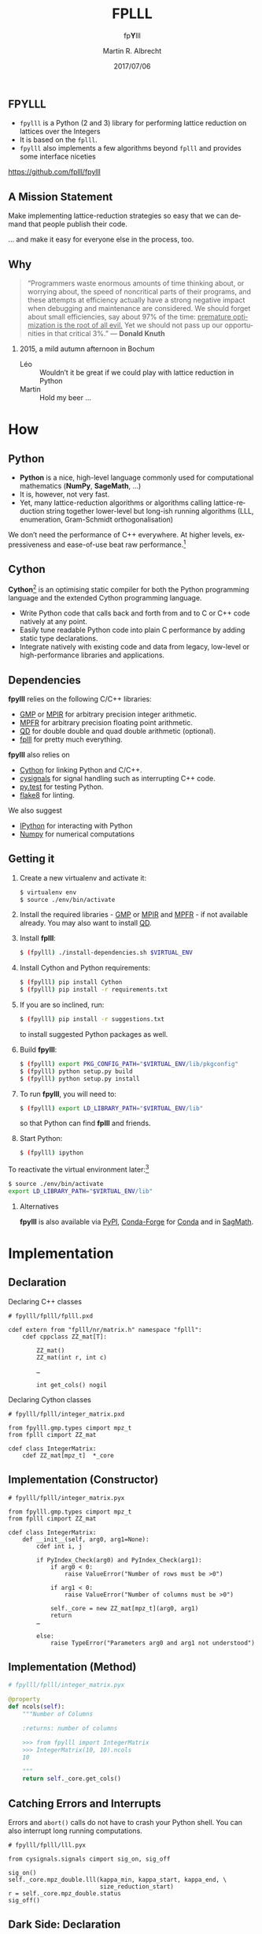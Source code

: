 # -*- eval: (add-hook 'after-save-hook (lambda () (when (eq major-mode 'org-mode) (org-beamer-export-to-latex))) nil t)
#+OPTIONS: H:2 toc:t num:t
#+LANGUAGE: en
#+SELECT_TAGS: export
#+EXCLUDE_TAGS: noexport

#+LaTeX_CLASS: mbeamer
#+PROPERTY: header-args:sage :tolatex lambda obj: r'(%s)' % latex(obj) :results raw

#+TITLE: FPLLL
#+SUBTITLE: fp\textbf{Y}lll
#+AUTHOR: Martin R. Albrecht
#+EMAIL: martin.albrecht@royalholloway.ac.uk
#+DATE: 2017/07/06
#+STARTUP: beamer indent
#+BIBLIOGRAPHY: local.bib,abbrev3.bib,crypto_crossref.bib,rfc.bib,jacm.bib
#+LATEX_HEADER: \lstdefinelanguage{Cython}[]{Python}{morekeywords={True,False,sage,cdef,new,namespace,extern,cppclass,cimport,IF,ELSE,ctypedef,union,nogil,with},sensitive=true}
#+LATEX_HEADER: \lstset{basicstyle=\tt\scriptsize\relax}

** FPYLLL

- =fpylll= is a Python (2 and 3) library for performing lattice reduction on lattices over the Integers
- It is based on the =fplll=.
- =fpylll= also implements a few algorithms beyond =fplll= and provides some interface niceties

#+BEGIN_CENTER
https://github.com/fplll/fpylll
#+END_CENTER

** A Mission Statement

Make implementing lattice-reduction strategies so easy that we can demand that people publish their code.

#+BEAMER: \pause

… and make it easy for everyone else in the process, too.

** Why

#+BEGIN_QUOTE
“Programmers waste enormous amounts of time thinking about, or worrying about, the speed of noncritical parts of their programs, and these attempts at efficiency actually have a strong negative impact when debugging and maintenance are considered. We should forget about small efficiencies, say about 97% of the time: _premature optimization is the root of all evil._ Yet we should not pass up our opportunities in that critical 3%.” — *Donald Knuth*
#+END_QUOTE

#+BEAMER: \pause

*** 2015, a mild autumn afternoon in Bochum

- Léo :: Wouldn’t it be great if we could play with lattice reduction in Python
- Martin :: Hold my beer …

* How

** Python

- *Python* is a nice, high-level language commonly used for computational mathematics (*NumPy*, *SageMath*, …)
- It is, however, not very fast.
- Yet, many lattice-reduction algorithms or algorithms calling lattice-reduction string together lower-level but long-ish running algorithms (LLL, enumeration, Gram-Schmidt orthogonalisation)

We don’t need the performance of C++ everywhere. At higher levels, expressiveness and ease-of-use beat raw performance.[fn:1]

** Cython

*Cython*[fn:2] is an optimising static compiler for both the Python programming language and the extended Cython programming language. 

- Write Python code that calls back and forth from and to C or C++ code natively at any point.
- Easily tune readable Python code into plain C performance by adding static type declarations.
- Integrate natively with existing code and data from legacy, low-level or high-performance libraries and applications.

** Dependencies

*fpylll* relies on the following C/C++ libraries:

-  [[https://gmplib.org][GMP]] or [[http://mpir.org][MPIR]] for arbitrary precision integer arithmetic.
-  [[http://www.mpfr.org][MPFR]] for arbitrary precision floating point arithmetic.
-  [[http://crd-legacy.lbl.gov/~dhbailey/mpdist/][QD]] for double double and quad double arithmetic (optional).
-  [[https://github.com/fplll/fplll][fplll]] for pretty much everything.

*fpylll* also relies on

-  [[http://cython.org][Cython]] for linking Python and C/C++.
-  [[https://github.com/sagemath/cysignals][cysignals]] for signal handling such as interrupting C++ code.
-  [[http://pytest.org/latest/][py.test]] for testing Python.
-  [[https://flake8.readthedocs.org/en/latest/][flake8]] for linting.

We also suggest

-  [[https://ipython.org][IPython]] for interacting with Python
-  [[http://www.numpy.org][Numpy]] for numerical computations

** Getting it
:PROPERTIES:
:BEAMER_OPT: allowframebreaks
:END:

1. Create a new virtualenv and activate it:

   #+ATTR_LATEX: :options basicstyle=\tt\scriptsize\relax        
   #+BEGIN_SRC sh
$ virtualenv env
$ source ./env/bin/activate
   #+END_SRC

2. Install the required libraries - [[https://gmplib.org][GMP]] or [[http://mpir.org][MPIR]] and [[http://www.mpfr.org][MPFR]] - if not available already. You may also want to install [[http://crd-legacy.lbl.gov/~dhbailey/mpdist/][QD]].
3. Install *fplll*:

   #+ATTR_LATEX: :options basicstyle=\tt\scriptsize\relax        
   #+BEGIN_SRC sh
$ (fpylll) ./install-dependencies.sh $VIRTUAL_ENV
   #+END_SRC

4. Install Cython and Python requirements:

   #+ATTR_LATEX: :options basicstyle=\tt\scriptsize\relax        
   #+BEGIN_SRC sh
$ (fpylll) pip install Cython
$ (fpylll) pip install -r requirements.txt
   #+END_SRC

   #+BEAMER: \framebreak

5. If you are so inclined, run:

   #+ATTR_LATEX: :options basicstyle=\tt\scriptsize\relax        
   #+BEGIN_SRC sh
$ (fpylll) pip install -r suggestions.txt
   #+END_SRC

   to install suggested Python packages as well.

6. Build *fpylll*:

   #+ATTR_LATEX: :options basicstyle=\tt\scriptsize\relax        
   #+BEGIN_SRC sh
$ (fpylll) export PKG_CONFIG_PATH="$VIRTUAL_ENV/lib/pkgconfig"
$ (fpylll) python setup.py build
$ (fpylll) python setup.py install
   #+END_SRC

7. To run *fpylll*, you will need to:

   #+ATTR_LATEX: :options basicstyle=\tt\scriptsize\relax        
   #+BEGIN_SRC sh
$ (fpylll) export LD_LIBRARY_PATH="$VIRTUAL_ENV/lib"
   #+END_SRC

   so that Python can find *fplll* and friends.

   #+BEAMER: \framebreak

8. Start Python:

   #+ATTR_LATEX: :options basicstyle=\tt\scriptsize\relax        
   #+BEGIN_SRC sh
$ (fpylll) ipython
   #+END_SRC

To reactivate the virtual environment later:[fn:3]

#+ATTR_LATEX: :options basicstyle=\tt\scriptsize\relax        
#+BEGIN_SRC sh
$ source ./env/bin/activate
export LD_LIBRARY_PATH="$VIRTUAL_ENV/lib"
#+END_SRC

*** Alternatives

*fpylll* is also available via [[https://pypi.python.org/pypi/fpylll/][PyPI]], [[https://conda-forge.github.io][Conda-Forge]] for [[https://conda.io/docs/][Conda]] and in [[http://sagemath.org][SagMath]].

* Implementation
** Declaration

Declaring C++ classes

#+ATTR_LATEX: :options basicstyle=\tt\scriptsize\relax
#+BEGIN_SRC cython
# fpylll/fplll/fplll.pxd

cdef extern from "fplll/nr/matrix.h" namespace "fplll":
    cdef cppclass ZZ_mat[T]:

        ZZ_mat()
        ZZ_mat(int r, int c)

        …

        int get_cols() nogil
#+END_SRC

Declaring Cython classes

#+ATTR_LATEX: :options basicstyle=\tt\scriptsize\relax
#+BEGIN_SRC cython
# fpylll/fplll/integer_matrix.pxd

from fpylll.gmp.types cimport mpz_t
from fplll cimport ZZ_mat

cdef class IntegerMatrix:
    cdef ZZ_mat[mpz_t]  *_core
#+END_SRC

** Implementation (Constructor)

#+ATTR_LATEX: :options basicstyle=\tt\scriptsize\relax
#+BEGIN_SRC cython
# fpylll/fplll/integer_matrix.pyx

from fpylll.gmp.types cimport mpz_t
from fplll cimport ZZ_mat

cdef class IntegerMatrix:
    def __init__(self, arg0, arg1=None):
        cdef int i, j

        if PyIndex_Check(arg0) and PyIndex_Check(arg1):
            if arg0 < 0:
                raise ValueError("Number of rows must be >0")

            if arg1 < 0:
                raise ValueError("Number of columns must be >0")

            self._core = new ZZ_mat[mpz_t](arg0, arg1)
            return
        …

        else:
            raise TypeError("Parameters arg0 and arg1 not understood")
#+END_SRC

** Implementation (Method)

#+ATTR_LATEX: :options basicstyle=\tt\scriptsize\relax
#+BEGIN_SRC python
# fpylll/fplll/integer_matrix.pyx

@property
def ncols(self):
    """Number of Columns

    :returns: number of columns

    >>> from fpylll import IntegerMatrix
    >>> IntegerMatrix(10, 10).ncols
    10

    """
    return self._core.get_cols()
#+END_SRC

** Catching Errors and Interrupts

Errors and =abort()= calls do not have to crash your Python shell. You can also interrupt long running computations.

#+ATTR_LATEX: :options basicstyle=\tt\scriptsize\relax
#+BEGIN_SRC cython
# fpylll/fplll/lll.pyx

from cysignals.signals cimport sig_on, sig_off

sig_on()
self._core.mpz_double.lll(kappa_min, kappa_start, kappa_end, \
                          size_reduction_start)
r = self._core.mpz_double.status
sig_off()
#+END_SRC

** Dark Side: Declaration

#+ATTR_LATEX: :options basicstyle=\tt\scriptsize\relax
#+BEGIN_SRC cython
# fpylll/fplll/decl.pxd

IF HAVE_QD:
    ctypedef union mat_gso_core_t:
        MatGSO[Z_NR[mpz_t], FP_NR[double]] *mpz_double
        MatGSO[Z_NR[mpz_t], FP_NR[longdouble]] *mpz_ld
        MatGSO[Z_NR[mpz_t], FP_NR[dpe_t]] *mpz_dpe
        MatGSO[Z_NR[mpz_t], FP_NR[dd_real]] *mpz_dd
        MatGSO[Z_NR[mpz_t], FP_NR[qd_real]] *mpz_qd
        MatGSO[Z_NR[mpz_t], FP_NR[mpfr_t]] *mpz_mpfr
ELSE:
    ctypedef union mat_gso_core_t:
        MatGSO[Z_NR[mpz_t], FP_NR[double]] *mpz_double
        MatGSO[Z_NR[mpz_t], FP_NR[longdouble]] *mpz_ld
        MatGSO[Z_NR[mpz_t], FP_NR[dpe_t]] *mpz_dpe
        MatGSO[Z_NR[mpz_t], FP_NR[mpfr_t]] *mpz_mpfr
#+END_SRC

** Dark Side: Implementation

#+ATTR_LATEX: :options basicstyle=\tt\scriptsize\relax
#+BEGIN_SRC cython
# fpylll/fplll/gso.pyx

@property
def d(self):
    if self._type == mpz_double:
        return self._core.mpz_double.d
    IF HAVE_LONG_DOUBLE:
        if self._type == mpz_ld:
            return self._core.mpz_ld.d
    if self._type == mpz_dpe:
        return self._core.mpz_dpe.d
    IF HAVE_QD:
        if self._type == mpz_dd:
            return self._core.mpz_dd.d
        if self._type == mpz_qd:
            return self._core.mpz_qd.d
    if self._type == mpz_mpfr:
        return self._core.mpz_mpfr.d

    raise RuntimeError("MatGSO object '%s' has no core."%self)
#+END_SRC

* What
** FPLLL Modules

- IntegerMatrix :: matrices over =mpz_t= but not over =long=
- GSO :: complete API for plain Gram-Schmidt objects, all floating point types, not Gram variant
- LLL :: complete API (?)
- BKZParam :: complete API
- BKZ :: only high-level =reduction= routine
- Wrapper :: high-level =reduction= routine
- Enumeration :: complete API (?)
- Pruner :: complete API (?)
- GaussSieve :: complete API (?)
- SVP :: complete API (?)
- CVP :: complete API (?)

** Extended API for Integer Matrices

- =mul= :: naive matrix × matrix products
- =mod= :: apply modular reduction modulo $q$ to a matrix
- =apply_transform= :: apply transformation matrix $U$ to a matrix.
- =submatrix= :: construct a new submatrix
- =multiply_left= :: $v\cdot A$

** Extended API for GSO

- =from_canonical= :: Given a vector $\mathbf{v}$ wrt the canonical basis $\mathbb{Z}^n$ return a vector wrt the Gram-Schmidt basis $\mathbf{B}^*$

- =to_canonical= :: Given a vector $\mathbf{v}$ wrt the Gram-Schmidt basis $\mathbf{B}^*$ return a vector wrt the canonical basis $\mathbb{Z}^n$

- =babai= :: Return lattice vector close to $\mathbf{v}$ using Babai's nearest plane algorithm

** New Modules

_Have:_

- BKZStats :: collecting trees of statistics for BKZ-like algorithms
- SimpleBKZ :: simple, proof-of-concept implementation of BKZ2
- SimpleDBKZ :: simple, proof-of-concept implementation of Self-Dual BKZ
- BKZ2 :: feature-complete re-implementation of BKZ as implemented in *fplll*

_Want:_

- DBKZ :: a re-implementation of the full Self-Dual BKZ in Python
- Wrapper :: a re-implementation of the *fplll* LLL wrapper in Python
- ???

** Simple BKZ
:PROPERTIES:
:BEAMER_OPT: allowframebreaks
:END:

We need to import some modules

#+ATTR_LATEX: :options basicstyle=\tt\scriptsize\relax
#+BEGIN_SRC cython
from __future__ import absolute_import  # Python 3
from fpylll import IntegerMatrix, GSO, LLL, BKZ
from fpylll import Enumeration
#+END_SRC

We need a =GSO= object and an =LLL= object

#+ATTR_LATEX: :options basicstyle=\tt\scriptsize\relax
#+BEGIN_SRC cython
class BKZReduction:
    def __init__(self, A):
        self.A = A
        self.m = GSO.Mat(A, flags=GSO.ROW_EXPO)
        self.m.update_gso()
        self.lll_obj = LLL.Reduction(self.m)
        self.lll_obj() # run LLL 
#+END_SRC

#+BEAMER: \framebreak

BKZ simply runs tours aka looks until nothing changes or the abort condition is met.

#+ATTR_LATEX: :options basicstyle=\tt\scriptsize\relax   
#+BEGIN_SRC cython
    def __call__(self, block_size):
        auto_abort = BKZ.AutoAbort(self.m, self.A.nrows)

        while True:
            clean = self.bkz_loop(block_size, 0, self.A.nrows)
            if clean:
                break
            if auto_abort.test_abort():
                break
#+END_SRC

#+BEAMER: \framebreak

A tour simply proceeds index by index and records if something changed

#+ATTR_LATEX: :options basicstyle=\tt\scriptsize\relax
#+BEGIN_SRC cython
    def bkz_loop(self, block_size, min_row, max_row):
        clean = True
        for kappa in range(min_row, max_row-1):
            bs = min(block_size, max_row - kappa)
            clean &= self.svp_reduction(kappa, bs)
        return clean
#+END_SRC

#+BEAMER: \framebreak

Preprocessing
    
#+ATTR_LATEX: :options basicstyle=\tt\scriptsize\relax
#+BEGIN_SRC cython
    def svp_reduction(self, kappa, block_size):
        clean = True

        self.lll_obj(0, kappa, kappa + block_size)
        if self.lll_obj.nswaps > 0:
            clean = False
#+END_SRC

Enumeration

#+ATTR_LATEX: :options basicstyle=\tt\scriptsize\relax        
#+BEGIN_SRC cython
        max_dist, expo = self.m.get_r_exp(kappa, kappa)
        delta_max_dist = self.lll_obj.delta * max_dist

        solution, max_dist = Enumeration(self.m).enumerate(kappa, \
           kappa + block_size, max_dist, expo, pruning=None)[0]

        if max_dist >= delta_max_dist * (1<<expo):
            return clean
#+END_SRC

#+BEAMER: \framebreak

Insert found vector into basis

#+ATTR_LATEX: :options basicstyle=\tt\scriptsize\relax        
#+BEGIN_SRC cython
        d = self.m.d
        self.m.create_row()

        with self.m.row_ops(d, d+1):
            for i in range(block_size):
                self.m.row_addmul(d, kappa + i, solution[i])

        self.m.move_row(d, kappa)
        self.lll_obj(kappa, kappa, kappa + block_size + 1)
        self.m.move_row(kappa + block_size, d)

        self.m.remove_last_row()

        return False
#+END_SRC

** Tests

*fpylll* runs tests on every check-in for Python 2 and 3. As an added benefit, this extends test coverage for *fplll* as well.

#+BEGIN_SRC python
def test_lll_lll():
    for m, n in dimensions:
        A = make_integer_matrix(m, n)
        b00 = []
        for float_type in float_types:
            B = copy(A)
            M = GSO.Mat(B, float_type=float_type)
            lll = LLL.Reduction(M)
            lll()
            if (m, n) == (0, 0):
                continue
            b00.append(B[0, 0])
        for i in range(1, len(b00)):
            assert b00[0] == b00[i]
#+END_SRC

** Multicore

Of course, *fpylll* being a Python library means you can use your favourite Python libraries with it. 

For example, say, we want to LLL reduce many matrices in parallel, using all our cores, and to compute the norm of the shortest vector across all matrices after LLL reduction. 

** Multicore

We’ll make use of Python’s [[https://docs.python.org/2/library/multiprocessing.html][multiprocessing]]:

#+BEGIN_SRC python
from multiprocessing import Pool
#+END_SRC

#+RESULTS:

For this example, we want dimension 40, four worker processes and 32 matrices:

#+BEGIN_SRC python
from fpylll import *
q = 1073741789
workers = 4
tasks = 32
A  = []

for i in range(tasks):
    A.append(IntegerMatrix.random(40, "qary", q=q, k=20))

#+END_SRC

** Multicore

Let’s get to work: we create a pool of workers and kick off the computation:

#+BEGIN_SRC python
pool = Pool(workers)
A = pool.map(LLL.reduction, A)
#+END_SRC

#+RESULTS:

Finally, we output the minimal norm found:

#+BEGIN_SRC python
min([A_[0].norm() for A_ in A])
#+END_SRC

#+RESULTS:
7194.54515588

** Sage Integration
:PROPERTIES:
:BEAMER_OPT: allowframebreaks
:END:

*fpylll* integrates reasonably nicely with [[http://sagemath.org][Sage]]: converting back and forth between data types is seamless. For example:

#+BEGIN_SRC sage
sage: A = random_matrix(ZZ, 10, 10)
sage: from fpylll import IntegerMatrix, LLL
sage: B = IntegerMatrix.from_matrix(A)
sage: LLL.reduction(B)
sage: B.to_matrix(A)[0]
#+END_SRC

#+RESULTS:
(-2, 1, 0, -1, 0, 0, 1, -2, 0, 0)

#+BEAMER: \framebreak

In fact, when installed inside Sage, element access for =IntegerMatrix= accepts and returns =sage.rings.integer.Integer= directly, instead of Python integers.

#+BEGIN_SRC sage
sage: type(B[0,0])
<type 'sage.rings.integer.Integer'>
#+END_SRC

* Contributing

** Contributing

Yes, please!

** Contributing

All contributions to =fpylll= 

- are automatically tested using =py.test=
- must follow the coding style 

_Project ideas_

- extend interface to cover LLL on Gram Matrices
- check API coverage of =fplll=
- function-level and high-level documentation
- automated attacks/scripts for challenges (SVP, LWE, NTRU)
- port API extensions down to =fpylll=
 
** Fin
:PROPERTIES:
:BEAMER_OPT: standout
:END:

#+BEGIN_CENTER
\Huge \alert{Thank You}

[[./kitten-3.jpg]]
#+END_CENTER


* Build Artefacts                                                                                   :noexport:

** Emacs Config

#+BEGIN_SRC emacs-lisp :tangle .dir-locals.el
((magit-mode .
             ((eval .
                    (and
                     (visual-line-mode 1)))))
 (bibtex-mode . ((fill-column . 10000)))
 (org-mode .
           ((org-tags-column . -80)
            (eval .
                  (and
                   (visual-fill-column-mode t)
                   (flyspell-mode t))))))
#+END_SRC

** Makefile

#+BEGIN_SRC makefile :tangle Makefile
EMACS=emacs
EMACSFLAGS=--batch -l ~/.emacs.d/org-export-init.el
LATEXMK=latexmk
LATEXMKFLAGS=-xelatex

%.pdf: %.tex
	$(LATEXMK) $(LATEXMKFLAGS) $<

%.tex: %.org
	$(EMACS) $(EMACSFLAGS) $< -f org-latex-export-to-latex

clean:
	rm -f *.bbl *.aux *.out *.synctex.gz *.log *.run.xml *.blg *-blx.bib *.fdb_latexmk *.fls *.toc *.vrb *.snm *.nav

.PHONY: clean all
.PRECIOUS: %.tex
#+END_SRC

** Autoexport to PDF

* Footnotes

[fn:1] Okay, to be fair modern C++11 looks kinda like Python, but there’s still the compile-and-run cycle.

[fn:2] http://cython.org

[fn:3] See https://github.com/fplll/fpylll for how to automate the =export= step.

